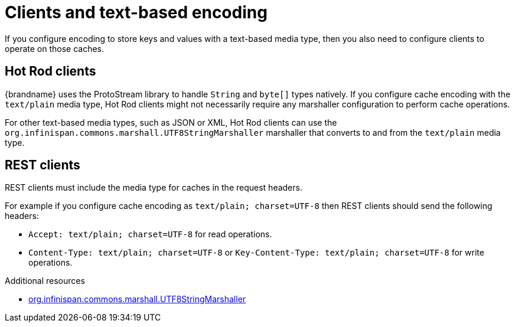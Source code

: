 [id='clients-text-encoding_{context}']
= Clients and text-based encoding
If you configure encoding to store keys and values with a text-based media type, then you also need to configure clients to operate on those caches.

[discrete]
== Hot Rod clients

{brandname} uses the ProtoStream library to handle `String` and `byte[]` types natively.
If you configure cache encoding with the `text/plain` media type, Hot Rod clients might not necessarily require any marshaller configuration to perform cache operations.

For other text-based media types, such as JSON or XML, Hot Rod clients can use the `org.infinispan.commons.marshall.UTF8StringMarshaller` marshaller that converts to and from the `text/plain` media type.

[discrete]
== REST clients

REST clients must include the media type for caches in the request headers.

For example if you configure cache encoding as `text/plain; charset=UTF-8` then REST clients should send the following headers:

* `Accept: text/plain; charset=UTF-8` for read operations.
* `Content-Type: text/plain; charset=UTF-8` or `Key-Content-Type: text/plain; charset=UTF-8` for write operations.

[role="_additional-resources"]
.Additional resources
* link:../../apidocs/org/infinispan/commons/marshall/UTF8StringMarshaller.html[org.infinispan.commons.marshall.UTF8StringMarshaller]
